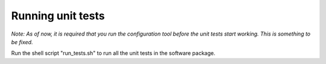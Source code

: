 Running unit tests
------------------

*Note: As of now, it is required that you run the configuration tool before the unit tests start working. This is something to be fixed.*

Run the shell script "run_tests.sh" to run all the unit tests in the software package.